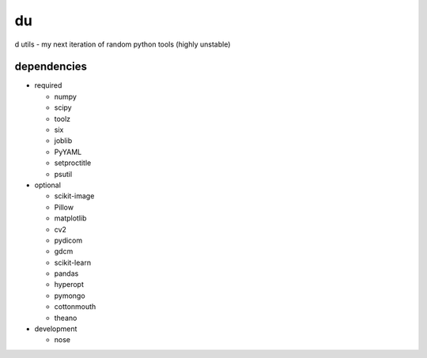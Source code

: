 du
===
d utils - my next iteration of random python tools (highly unstable)

dependencies
------------

* required

  * numpy
  * scipy
  * toolz
  * six
  * joblib
  * PyYAML
  * setproctitle
  * psutil
  
* optional

  * scikit-image
  * Pillow
  * matplotlib
  * cv2
  * pydicom
  * gdcm
  * scikit-learn
  * pandas
  * hyperopt
  * pymongo
  * cottonmouth
  * theano
  
* development

  * nose
